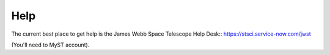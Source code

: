 Help
========================

The current best place to get help is the James Webb Space Telescope
Help Desk::
https://stsci.service-now.com/jwst

(You'll need to MyST account). 

